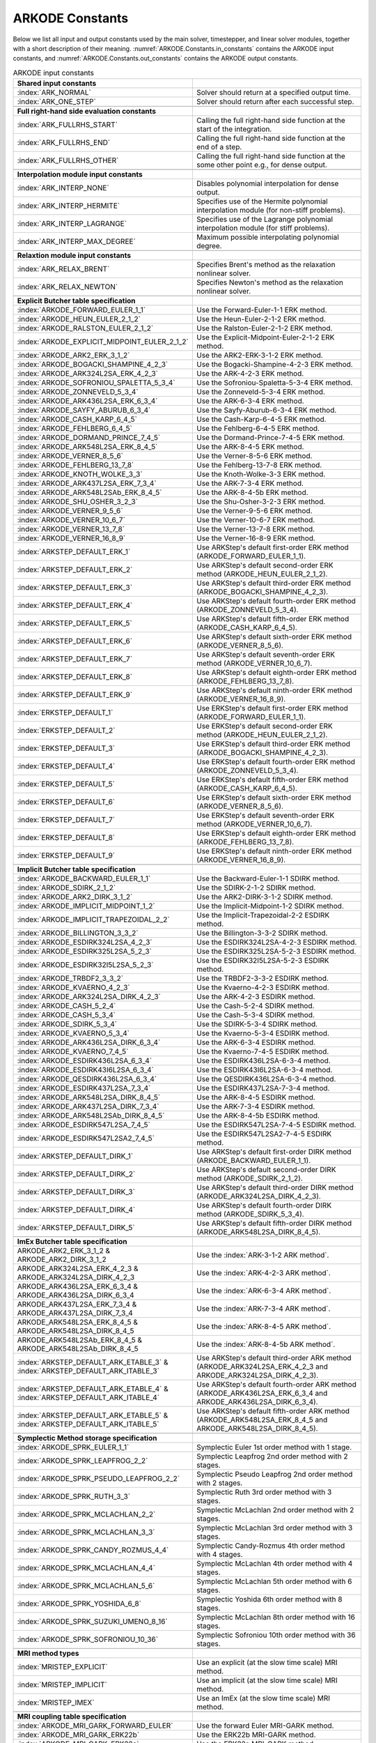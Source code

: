.. ----------------------------------------------------------------
   Programmer(s): Daniel R. Reynolds @ SMU
   ----------------------------------------------------------------
   SUNDIALS Copyright Start
   Copyright (c) 2002-2024, Lawrence Livermore National Security
   and Southern Methodist University.
   All rights reserved.

   See the top-level LICENSE and NOTICE files for details.

   SPDX-License-Identifier: BSD-3-Clause
   SUNDIALS Copyright End
   ----------------------------------------------------------------

.. _ARKODE.Constants:

================
ARKODE Constants
================

Below we list all input and output constants used by the main solver,
timestepper, and linear solver modules, together with a short
description of their meaning.  :numref:`ARKODE.Constants.in_constants`
contains the ARKODE input constants, and :numref:`ARKODE.Constants.out_constants`
contains the ARKODE output constants.

.. _ARKODE.Constants.in_constants:
.. table:: ARKODE input constants
   :widths: 38 52

   +-----------------------------------------------+------------------------------------------------------------+
   | **Shared input constants**                    |                                                            |
   +-----------------------------------------------+------------------------------------------------------------+
   | :index:`ARK_NORMAL`                           | Solver should return at a specified output time.           |
   +-----------------------------------------------+------------------------------------------------------------+
   | :index:`ARK_ONE_STEP`                         | Solver should return after each successful step.           |
   +-----------------------------------------------+------------------------------------------------------------+
   |                                               |                                                            |
   +-----------------------------------------------+------------------------------------------------------------+
   | **Full right-hand side evaluation constants** |                                                            |
   +-----------------------------------------------+------------------------------------------------------------+
   | :index:`ARK_FULLRHS_START`                    | Calling the full right-hand side function at the           |
   |                                               | start of the integration.                                  |
   +-----------------------------------------------+------------------------------------------------------------+
   | :index:`ARK_FULLRHS_END`                      | Calling the full right-hand side function at the end of    |
   |                                               | a step.                                                    |
   +-----------------------------------------------+------------------------------------------------------------+
   | :index:`ARK_FULLRHS_OTHER`                    | Calling the full right-hand side function at the some      |
   |                                               | other point e.g., for dense output.                        |
   +-----------------------------------------------+------------------------------------------------------------+
   |                                               |                                                            |
   +-----------------------------------------------+------------------------------------------------------------+
   | **Interpolation module input constants**      |                                                            |
   +-----------------------------------------------+------------------------------------------------------------+
   | :index:`ARK_INTERP_NONE`                      | Disables polynomial interpolation for dense output.        |
   +-----------------------------------------------+------------------------------------------------------------+
   | :index:`ARK_INTERP_HERMITE`                   | Specifies use of the Hermite polynomial interpolation      |
   |                                               | module (for non-stiff problems).                           |
   +-----------------------------------------------+------------------------------------------------------------+
   | :index:`ARK_INTERP_LAGRANGE`                  | Specifies use of the Lagrange polynomial interpolation     |
   |                                               | module (for stiff problems).                               |
   +-----------------------------------------------+------------------------------------------------------------+
   | :index:`ARK_INTERP_MAX_DEGREE`                | Maximum possible interpolating polynomial degree.          |
   +-----------------------------------------------+------------------------------------------------------------+
   |                                               |                                                            |
   +-----------------------------------------------+------------------------------------------------------------+
   | **Relaxtion module input constants**          |                                                            |
   +-----------------------------------------------+------------------------------------------------------------+
   | :index:`ARK_RELAX_BRENT`                      | Specifies Brent's method as the relaxation nonlinear       |
   |                                               | solver.                                                    |
   +-----------------------------------------------+------------------------------------------------------------+
   | :index:`ARK_RELAX_NEWTON`                     | Specifies Newton's method as the relaxation nonlinear      |
   |                                               | solver.                                                    |
   +-----------------------------------------------+------------------------------------------------------------+
   |                                               |                                                            |
   +-----------------------------------------------+------------------------------------------------------------+
   | **Explicit Butcher table specification**      |                                                            |
   +-----------------------------------------------+------------------------------------------------------------+
   | :index:`ARKODE_FORWARD_EULER_1_1`             | Use the Forward-Euler-1-1 ERK method.                      |
   +-----------------------------------------------+------------------------------------------------------------+
   | :index:`ARKODE_HEUN_EULER_2_1_2`              | Use the Heun-Euler-2-1-2 ERK method.                       |
   +-----------------------------------------------+------------------------------------------------------------+
   | :index:`ARKODE_RALSTON_EULER_2_1_2`           | Use the Ralston-Euler-2-1-2 ERK method.                    |
   +-----------------------------------------------+------------------------------------------------------------+
   | :index:`ARKODE_EXPLICIT_MIDPOINT_EULER_2_1_2` | Use the Explicit-Midpoint-Euler-2-1-2 ERK method.          |
   +-----------------------------------------------+------------------------------------------------------------+
   | :index:`ARKODE_ARK2_ERK_3_1_2`                | Use the ARK2-ERK-3-1-2 ERK method.                         |
   +-----------------------------------------------+------------------------------------------------------------+
   | :index:`ARKODE_BOGACKI_SHAMPINE_4_2_3`        | Use the Bogacki-Shampine-4-2-3 ERK method.                 |
   +-----------------------------------------------+------------------------------------------------------------+
   | :index:`ARKODE_ARK324L2SA_ERK_4_2_3`          | Use the ARK-4-2-3 ERK method.                              |
   +-----------------------------------------------+------------------------------------------------------------+
   | :index:`ARKODE_SOFRONIOU_SPALETTA_5_3_4`      | Use the Sofroniou-Spaletta-5-3-4 ERK method.               |
   +-----------------------------------------------+------------------------------------------------------------+
   | :index:`ARKODE_ZONNEVELD_5_3_4`               | Use the Zonneveld-5-3-4 ERK method.                        |
   +-----------------------------------------------+------------------------------------------------------------+
   | :index:`ARKODE_ARK436L2SA_ERK_6_3_4`          | Use the ARK-6-3-4 ERK method.                              |
   +-----------------------------------------------+------------------------------------------------------------+
   | :index:`ARKODE_SAYFY_ABURUB_6_3_4`            | Use the Sayfy-Aburub-6-3-4 ERK method.                     |
   +-----------------------------------------------+------------------------------------------------------------+
   | :index:`ARKODE_CASH_KARP_6_4_5`               | Use the Cash-Karp-6-4-5 ERK method.                        |
   +-----------------------------------------------+------------------------------------------------------------+
   | :index:`ARKODE_FEHLBERG_6_4_5`                | Use the Fehlberg-6-4-5 ERK method.                         |
   +-----------------------------------------------+------------------------------------------------------------+
   | :index:`ARKODE_DORMAND_PRINCE_7_4_5`          | Use the Dormand-Prince-7-4-5 ERK method.                   |
   +-----------------------------------------------+------------------------------------------------------------+
   | :index:`ARKODE_ARK548L2SA_ERK_8_4_5`          | Use the ARK-8-4-5 ERK method.                              |
   +-----------------------------------------------+------------------------------------------------------------+
   | :index:`ARKODE_VERNER_8_5_6`                  | Use the Verner-8-5-6 ERK method.                           |
   +-----------------------------------------------+------------------------------------------------------------+
   | :index:`ARKODE_FEHLBERG_13_7_8`               | Use the Fehlberg-13-7-8 ERK method.                        |
   +-----------------------------------------------+------------------------------------------------------------+
   | :index:`ARKODE_KNOTH_WOLKE_3_3`               | Use the Knoth-Wolke-3-3 ERK method.                        |
   +-----------------------------------------------+------------------------------------------------------------+
   | :index:`ARKODE_ARK437L2SA_ERK_7_3_4`          | Use the ARK-7-3-4 ERK method.                              |
   +-----------------------------------------------+------------------------------------------------------------+
   | :index:`ARKODE_ARK548L2SAb_ERK_8_4_5`         | Use the ARK-8-4-5b ERK method.                             |
   +-----------------------------------------------+------------------------------------------------------------+
   | :index:`ARKODE_SHU_OSHER_3_2_3`               | Use the Shu-Osher-3-2-3 ERK method.                        |
   +-----------------------------------------------+------------------------------------------------------------+
   | :index:`ARKODE_VERNER_9_5_6`                  | Use the Verner-9-5-6 ERK method.                           |
   +-----------------------------------------------+------------------------------------------------------------+
   | :index:`ARKODE_VERNER_10_6_7`                 | Use the Verner-10-6-7 ERK method.                          |
   +-----------------------------------------------+------------------------------------------------------------+
   | :index:`ARKODE_VERNER_13_7_8`                 | Use the Verner-13-7-8 ERK method.                          |
   +-----------------------------------------------+------------------------------------------------------------+
   | :index:`ARKODE_VERNER_16_8_9`                 | Use the Verner-16-8-9 ERK method.                          |
   +-----------------------------------------------+------------------------------------------------------------+
   | :index:`ARKSTEP_DEFAULT_ERK_1`                | Use ARKStep's default first-order ERK method               |
   |                                               | (ARKODE_FORWARD_EULER_1_1).                                |
   +-----------------------------------------------+------------------------------------------------------------+
   | :index:`ARKSTEP_DEFAULT_ERK_2`                | Use ARKStep's default second-order ERK method              |
   |                                               | (ARKODE_HEUN_EULER_2_1_2).                                 |
   +-----------------------------------------------+------------------------------------------------------------+
   | :index:`ARKSTEP_DEFAULT_ERK_3`                | Use ARKStep's default third-order ERK method               |
   |                                               | (ARKODE_BOGACKI_SHAMPINE_4_2_3).                           |
   +-----------------------------------------------+------------------------------------------------------------+
   | :index:`ARKSTEP_DEFAULT_ERK_4`                | Use ARKStep's default fourth-order ERK method              |
   |                                               | (ARKODE_ZONNEVELD_5_3_4).                                  |
   +-----------------------------------------------+------------------------------------------------------------+
   | :index:`ARKSTEP_DEFAULT_ERK_5`                | Use ARKStep's default fifth-order ERK method               |
   |                                               | (ARKODE_CASH_KARP_6_4_5).                                  |
   +-----------------------------------------------+------------------------------------------------------------+
   | :index:`ARKSTEP_DEFAULT_ERK_6`                | Use ARKStep's default sixth-order ERK method               |
   |                                               | (ARKODE_VERNER_8_5_6).                                     |
   +-----------------------------------------------+------------------------------------------------------------+
   | :index:`ARKSTEP_DEFAULT_ERK_7`                | Use ARKStep's default seventh-order ERK method             |
   |                                               | (ARKODE_VERNER_10_6_7).                                    |
   +-----------------------------------------------+------------------------------------------------------------+
   | :index:`ARKSTEP_DEFAULT_ERK_8`                | Use ARKStep's default eighth-order ERK method              |
   |                                               | (ARKODE_FEHLBERG_13_7_8).                                  |
   +-----------------------------------------------+------------------------------------------------------------+
   | :index:`ARKSTEP_DEFAULT_ERK_9`                | Use ARKStep's default ninth-order ERK method               |
   |                                               | (ARKODE_VERNER_16_8_9).                                    |
   +-----------------------------------------------+------------------------------------------------------------+
   | :index:`ERKSTEP_DEFAULT_1`                    | Use ERKStep's default first-order ERK method               |
   |                                               | (ARKODE_FORWARD_EULER_1_1).                                |
   +-----------------------------------------------+------------------------------------------------------------+
   | :index:`ERKSTEP_DEFAULT_2`                    | Use ERKStep's default second-order ERK method              |
   |                                               | (ARKODE_HEUN_EULER_2_1_2).                                 |
   +-----------------------------------------------+------------------------------------------------------------+
   | :index:`ERKSTEP_DEFAULT_3`                    | Use ERKStep's default third-order ERK method               |
   |                                               | (ARKODE_BOGACKI_SHAMPINE_4_2_3).                           |
   +-----------------------------------------------+------------------------------------------------------------+
   | :index:`ERKSTEP_DEFAULT_4`                    | Use ERKStep's default fourth-order ERK method              |
   |                                               | (ARKODE_ZONNEVELD_5_3_4).                                  |
   +-----------------------------------------------+------------------------------------------------------------+
   | :index:`ERKSTEP_DEFAULT_5`                    | Use ERKStep's default fifth-order ERK method               |
   |                                               | (ARKODE_CASH_KARP_6_4_5).                                  |
   +-----------------------------------------------+------------------------------------------------------------+
   | :index:`ERKSTEP_DEFAULT_6`                    | Use ERKStep's default sixth-order ERK method               |
   |                                               | (ARKODE_VERNER_8_5_6).                                     |
   +-----------------------------------------------+------------------------------------------------------------+
   | :index:`ERKSTEP_DEFAULT_7`                    | Use ERKStep's default seventh-order ERK method             |
   |                                               | (ARKODE_VERNER_10_6_7).                                    |
   +-----------------------------------------------+------------------------------------------------------------+
   | :index:`ERKSTEP_DEFAULT_8`                    | Use ERKStep's default eighth-order ERK method              |
   |                                               | (ARKODE_FEHLBERG_13_7_8).                                  |
   +-----------------------------------------------+------------------------------------------------------------+
   | :index:`ERKSTEP_DEFAULT_9`                    | Use ERKStep's default ninth-order ERK method               |
   |                                               | (ARKODE_VERNER_16_8_9).                                    |
   +-----------------------------------------------+------------------------------------------------------------+
   |                                               |                                                            |
   +-----------------------------------------------+------------------------------------------------------------+
   | **Implicit Butcher table specification**      |                                                            |
   +-----------------------------------------------+------------------------------------------------------------+
   | :index:`ARKODE_BACKWARD_EULER_1_1`            | Use the Backward-Euler-1-1 SDIRK method.                   |
   +-----------------------------------------------+------------------------------------------------------------+
   | :index:`ARKODE_SDIRK_2_1_2`                   | Use the SDIRK-2-1-2 SDIRK method.                          |
   +-----------------------------------------------+------------------------------------------------------------+
   | :index:`ARKODE_ARK2_DIRK_3_1_2`               | Use the ARK2-DIRK-3-1-2 SDIRK method.                      |
   +-----------------------------------------------+------------------------------------------------------------+
   | :index:`ARKODE_IMPLICIT_MIDPOINT_1_2`         | Use the Implicit-Midpoint-1-2 SDIRK method.                |
   +-----------------------------------------------+------------------------------------------------------------+
   | :index:`ARKODE_IMPLICIT_TRAPEZOIDAL_2_2`      | Use the Implicit-Trapezoidal-2-2 ESDIRK method.            |
   +-----------------------------------------------+------------------------------------------------------------+
   | :index:`ARKODE_BILLINGTON_3_3_2`              | Use the Billington-3-3-2 SDIRK method.                     |
   +-----------------------------------------------+------------------------------------------------------------+
   | :index:`ARKODE_ESDIRK324L2SA_4_2_3`           | Use the ESDIRK324L2SA-4-2-3 ESDIRK method.                 |
   +-----------------------------------------------+------------------------------------------------------------+
   | :index:`ARKODE_ESDIRK325L2SA_5_2_3`           | Use the ESDIRK325L2SA-5-2-3 ESDIRK method.                 |
   +-----------------------------------------------+------------------------------------------------------------+
   | :index:`ARKODE_ESDIRK32I5L2SA_5_2_3`          | Use the ESDIRK32I5L2SA-5-2-3 ESDIRK method.                |
   +-----------------------------------------------+------------------------------------------------------------+
   | :index:`ARKODE_TRBDF2_3_3_2`                  | Use the TRBDF2-3-3-2 ESDIRK method.                        |
   +-----------------------------------------------+------------------------------------------------------------+
   | :index:`ARKODE_KVAERNO_4_2_3`                 | Use the Kvaerno-4-2-3 ESDIRK method.                       |
   +-----------------------------------------------+------------------------------------------------------------+
   | :index:`ARKODE_ARK324L2SA_DIRK_4_2_3`         | Use the ARK-4-2-3 ESDIRK method.                           |
   +-----------------------------------------------+------------------------------------------------------------+
   | :index:`ARKODE_CASH_5_2_4`                    | Use the Cash-5-2-4 SDIRK method.                           |
   +-----------------------------------------------+------------------------------------------------------------+
   | :index:`ARKODE_CASH_5_3_4`                    | Use the Cash-5-3-4 SDIRK method.                           |
   +-----------------------------------------------+------------------------------------------------------------+
   | :index:`ARKODE_SDIRK_5_3_4`                   | Use the SDIRK-5-3-4 SDIRK method.                          |
   +-----------------------------------------------+------------------------------------------------------------+
   | :index:`ARKODE_KVAERNO_5_3_4`                 | Use the Kvaerno-5-3-4 ESDIRK method.                       |
   +-----------------------------------------------+------------------------------------------------------------+
   | :index:`ARKODE_ARK436L2SA_DIRK_6_3_4`         | Use the ARK-6-3-4 ESDIRK method.                           |
   +-----------------------------------------------+------------------------------------------------------------+
   | :index:`ARKODE_KVAERNO_7_4_5`                 | Use the Kvaerno-7-4-5 ESDIRK method.                       |
   +-----------------------------------------------+------------------------------------------------------------+
   | :index:`ARKODE_ESDIRK436L2SA_6_3_4`           | Use the ESDIRK436L2SA-6-3-4 method.                        |
   +-----------------------------------------------+------------------------------------------------------------+
   | :index:`ARKODE_ESDIRK43I6L2SA_6_3_4`          | Use the ESDIRK43I6L2SA-6-3-4 method.                       |
   +-----------------------------------------------+------------------------------------------------------------+
   | :index:`ARKODE_QESDIRK436L2SA_6_3_4`          | Use the QESDIRK436L2SA-6-3-4 method.                       |
   +-----------------------------------------------+------------------------------------------------------------+
   | :index:`ARKODE_ESDIRK437L2SA_7_3_4`           | Use the ESDIRK437L2SA-7-3-4 method.                        |
   +-----------------------------------------------+------------------------------------------------------------+
   | :index:`ARKODE_ARK548L2SA_DIRK_8_4_5`         | Use the ARK-8-4-5 ESDIRK method.                           |
   +-----------------------------------------------+------------------------------------------------------------+
   | :index:`ARKODE_ARK437L2SA_DIRK_7_3_4`         | Use the ARK-7-3-4 ESDIRK method.                           |
   +-----------------------------------------------+------------------------------------------------------------+
   | :index:`ARKODE_ARK548L2SAb_DIRK_8_4_5`        | Use the ARK-8-4-5b ESDIRK method.                          |
   +-----------------------------------------------+------------------------------------------------------------+
   | :index:`ARKODE_ESDIRK547L2SA_7_4_5`           | Use the ESDIRK547L2SA-7-4-5 ESDIRK method.                 |
   +-----------------------------------------------+------------------------------------------------------------+
   | :index:`ARKODE_ESDIRK547L2SA2_7_4_5`          | Use the ESDIRK547L2SA2-7-4-5 ESDIRK method.                |
   +-----------------------------------------------+------------------------------------------------------------+
   | :index:`ARKSTEP_DEFAULT_DIRK_1`               | Use ARKStep's default first-order DIRK method              |
   |                                               | (ARKODE_BACKWARD_EULER_1_1).                               |
   +-----------------------------------------------+------------------------------------------------------------+
   | :index:`ARKSTEP_DEFAULT_DIRK_2`               | Use ARKStep's default second-order DIRK method             |
   |                                               | (ARKODE_SDIRK_2_1_2).                                      |
   +-----------------------------------------------+------------------------------------------------------------+
   | :index:`ARKSTEP_DEFAULT_DIRK_3`               | Use ARKStep's default third-order DIRK method              |
   |                                               | (ARKODE_ARK324L2SA_DIRK_4_2_3).                            |
   +-----------------------------------------------+------------------------------------------------------------+
   | :index:`ARKSTEP_DEFAULT_DIRK_4`               | Use ARKStep's default fourth-order DIRK method             |
   |                                               | (ARKODE_SDIRK_5_3_4).                                      |
   +-----------------------------------------------+------------------------------------------------------------+
   | :index:`ARKSTEP_DEFAULT_DIRK_5`               | Use ARKStep's default fifth-order DIRK method              |
   |                                               | (ARKODE_ARK548L2SA_DIRK_8_4_5).                            |
   +-----------------------------------------------+------------------------------------------------------------+
   |                                               |                                                            |
   +-----------------------------------------------+------------------------------------------------------------+
   | **ImEx Butcher table specification**          |                                                            |
   +-----------------------------------------------+------------------------------------------------------------+
   | ARKODE_ARK2_ERK_3_1_2 &                       | Use the :index:`ARK-3-1-2 ARK method`.                     |
   | ARKODE_ARK2_DIRK_3_1_2                        |                                                            |
   +-----------------------------------------------+------------------------------------------------------------+
   | ARKODE_ARK324L2SA_ERK_4_2_3 &                 | Use the :index:`ARK-4-2-3 ARK method`.                     |
   | ARKODE_ARK324L2SA_DIRK_4_2_3                  |                                                            |
   +-----------------------------------------------+------------------------------------------------------------+
   | ARKODE_ARK436L2SA_ERK_6_3_4 &                 | Use the :index:`ARK-6-3-4 ARK method`.                     |
   | ARKODE_ARK436L2SA_DIRK_6_3_4                  |                                                            |
   +-----------------------------------------------+------------------------------------------------------------+
   | ARKODE_ARK437L2SA_ERK_7_3_4 &                 | Use the :index:`ARK-7-3-4 ARK method`.                     |
   | ARKODE_ARK437L2SA_DIRK_7_3_4                  |                                                            |
   +-----------------------------------------------+------------------------------------------------------------+
   | ARKODE_ARK548L2SA_ERK_8_4_5 &                 | Use the :index:`ARK-8-4-5 ARK method`.                     |
   | ARKODE_ARK548L2SA_DIRK_8_4_5                  |                                                            |
   +-----------------------------------------------+------------------------------------------------------------+
   | ARKODE_ARK548L2SAb_ERK_8_4_5 &                | Use the :index:`ARK-8-4-5b ARK method`.                    |
   | ARKODE_ARK548L2SAb_DIRK_8_4_5                 |                                                            |
   +-----------------------------------------------+------------------------------------------------------------+
   | :index:`ARKSTEP_DEFAULT_ARK_ETABLE_3` &       | Use ARKStep's default third-order ARK method               |
   | :index:`ARKSTEP_DEFAULT_ARK_ITABLE_3`         | (ARKODE_ARK324L2SA_ERK_4_2_3 and                           |
   |                                               | ARKODE_ARK324L2SA_DIRK_4_2_3).                             |
   +-----------------------------------------------+------------------------------------------------------------+
   | :index:`ARKSTEP_DEFAULT_ARK_ETABLE_4` &       | Use ARKStep's default fourth-order ARK method              |
   | :index:`ARKSTEP_DEFAULT_ARK_ITABLE_4`         | (ARKODE_ARK436L2SA_ERK_6_3_4 and                           |
   |                                               | ARKODE_ARK436L2SA_DIRK_6_3_4).                             |
   +-----------------------------------------------+------------------------------------------------------------+
   | :index:`ARKSTEP_DEFAULT_ARK_ETABLE_5` &       | Use ARKStep's default fifth-order ARK method               |
   | :index:`ARKSTEP_DEFAULT_ARK_ITABLE_5`         | (ARKODE_ARK548L2SA_ERK_8_4_5 and                           |
   |                                               | ARKODE_ARK548L2SA_DIRK_8_4_5).                             |
   +-----------------------------------------------+------------------------------------------------------------+
   |                                               |                                                            |
   +-----------------------------------------------+------------------------------------------------------------+
   | **Symplectic Method storage specification**   |                                                            |
   +-----------------------------------------------+------------------------------------------------------------+
   | :index:`ARKODE_SPRK_EULER_1_1`                | Symplectic Euler 1st order method with 1 stage.            |
   +-----------------------------------------------+------------------------------------------------------------+
   | :index:`ARKODE_SPRK_LEAPFROG_2_2`             | Symplectic Leapfrog 2nd order method with 2 stages.        |
   +-----------------------------------------------+------------------------------------------------------------+
   | :index:`ARKODE_SPRK_PSEUDO_LEAPFROG_2_2`      | Symplectic Pseudo Leapfrog 2nd order method with 2 stages. |
   +-----------------------------------------------+------------------------------------------------------------+
   | :index:`ARKODE_SPRK_RUTH_3_3`                 | Symplectic Ruth 3rd order method with 3 stages.            |
   +-----------------------------------------------+------------------------------------------------------------+
   | :index:`ARKODE_SPRK_MCLACHLAN_2_2`            | Symplectic McLachlan 2nd order method with 2 stages.       |
   +-----------------------------------------------+------------------------------------------------------------+
   | :index:`ARKODE_SPRK_MCLACHLAN_3_3`            | Symplectic McLachlan 3rd order method with 3 stages.       |
   +-----------------------------------------------+------------------------------------------------------------+
   | :index:`ARKODE_SPRK_CANDY_ROZMUS_4_4`         | Symplectic Candy-Rozmus 4th order method with 4 stages.    |
   +-----------------------------------------------+------------------------------------------------------------+
   | :index:`ARKODE_SPRK_MCLACHLAN_4_4`            | Symplectic McLachlan 4th order method with 4 stages.       |
   +-----------------------------------------------+------------------------------------------------------------+
   | :index:`ARKODE_SPRK_MCLACHLAN_5_6`            | Symplectic McLachlan 5th order method with 6 stages.       |
   +-----------------------------------------------+------------------------------------------------------------+
   | :index:`ARKODE_SPRK_YOSHIDA_6_8`              | Symplectic Yoshida 6th order method with 8 stages.         |
   +-----------------------------------------------+------------------------------------------------------------+
   | :index:`ARKODE_SPRK_SUZUKI_UMENO_8_16`        | Symplectic McLachlan 8th order method with 16 stages.      |
   +-----------------------------------------------+------------------------------------------------------------+
   | :index:`ARKODE_SPRK_SOFRONIOU_10_36`          | Symplectic Sofroniou 10th order method with 36 stages.     |
   +-----------------------------------------------+------------------------------------------------------------+
   |                                               |                                                            |
   +-----------------------------------------------+------------------------------------------------------------+
   | **MRI method types**                          |                                                            |
   +-----------------------------------------------+------------------------------------------------------------+
   | :index:`MRISTEP_EXPLICIT`                     | Use an explicit (at the slow time scale) MRI method.       |
   +-----------------------------------------------+------------------------------------------------------------+
   | :index:`MRISTEP_IMPLICIT`                     | Use an implicit (at the slow time scale) MRI method.       |
   +-----------------------------------------------+------------------------------------------------------------+
   | :index:`MRISTEP_IMEX`                         | Use an ImEx (at the slow time scale) MRI method.           |
   +-----------------------------------------------+------------------------------------------------------------+
   |                                               |                                                            |
   +-----------------------------------------------+------------------------------------------------------------+
   | **MRI coupling table specification**          |                                                            |
   +-----------------------------------------------+------------------------------------------------------------+
   | :index:`ARKODE_MRI_GARK_FORWARD_EULER`        | Use the forward Euler MRI-GARK method.                     |
   +-----------------------------------------------+------------------------------------------------------------+
   | :index:`ARKODE_MRI_GARK_ERK22b`               | Use the ERK22b MRI-GARK method.                            |
   +-----------------------------------------------+------------------------------------------------------------+
   | :index:`ARKODE_MRI_GARK_ERK22a`               | Use the ERK22a MRI-GARK method.                            |
   +-----------------------------------------------+------------------------------------------------------------+
   | :index:`ARKODE_MRI_GARK_RALSTON2`             | Use the second order Ralston MRI-GARK method.              |
   +-----------------------------------------------+------------------------------------------------------------+
   | :index:`ARKODE_MIS_MW3`                       | Use the Knoth-Wolke-3 MIS method.                          |
   +-----------------------------------------------+------------------------------------------------------------+
   | :index:`ARKODE_MRI_GARK_ERK33a`               | Use the ERK33a MRI-GARK method.                            |
   +-----------------------------------------------+------------------------------------------------------------+
   | :index:`ARKODE_MRI_GARK_RALSTON3`             | Use the third order Ralston MRI-GARK method.               |
   +-----------------------------------------------+------------------------------------------------------------+
   | :index:`ARKODE_MRI_GARK_ERK45a`               | Use the ERK45a MRI-GARK method.                            |
   +-----------------------------------------------+------------------------------------------------------------+
   | :index:`ARKODE_MRI_GARK_BACKWARD_EULER`       | Use the backward Euler MRI-GARK method.                    |
   +-----------------------------------------------+------------------------------------------------------------+
   | :index:`ARKODE_MRI_GARK_IRK21a`               | Use the IRK21a MRI-GARK method.                            |
   +-----------------------------------------------+------------------------------------------------------------+
   | :index:`ARKODE_MRI_GARK_IMPLICIT_MIDPOINT`    | Use the implicit midpoint MRI-GARK method.                 |
   +-----------------------------------------------+------------------------------------------------------------+
   | :index:`ARKODE_MRI_GARK_ESDIRK34a`            | Use the ESDIRK34a MRI-GARK method.                         |
   +-----------------------------------------------+------------------------------------------------------------+
   | :index:`ARKODE_MRI_GARK_ESDIRK46a`            | Use the ESDIRK46a MRI-GARK method.                         |
   +-----------------------------------------------+------------------------------------------------------------+
   | :index:`ARKODE_IMEX_MRI_GARK_EULER`           | Use the Euler IMEX-MRI-GARK method.                        |
   +-----------------------------------------------+------------------------------------------------------------+
   | :index:`ARKODE_IMEX_MRI_GARK_TRAPEZOIDAL`     | Use the trapezoidal rule IMEX-MRI-GARK method.             |
   +-----------------------------------------------+------------------------------------------------------------+
   | :index:`ARKODE_IMEX_MRI_GARK_MIDPOINT`        | Use the midpoint rule IMEX-MRI-GARK method.                |
   +-----------------------------------------------+------------------------------------------------------------+
   | :index:`ARKODE_IMEX_MRI_GARK3a`               | Use the IMEX-MRI-GARK3a method.                            |
   +-----------------------------------------------+------------------------------------------------------------+
   | :index:`ARKODE_IMEX_MRI_GARK3b`               | Use the IMEX-MRI-GARK3b method.                            |
   +-----------------------------------------------+------------------------------------------------------------+
   | :index:`ARKODE_IMEX_MRI_GARK4`                | Use the IMEX-MRI-GARK4 method.                             |
   +-----------------------------------------------+------------------------------------------------------------+
   | :index:`MRISTEP_DEFAULT_EXPL_TABLE_1`         | Use MRIStep's default 1st-order explicit method            |
   |                                               | (MRI_GARK_FORWARD_EULER).                                  |
   +-----------------------------------------------+------------------------------------------------------------+
   | :index:`MRISTEP_DEFAULT_EXPL_TABLE_2`         | Use MRIStep's default 2nd-order explicit method            |
   |                                               | (MRI_GARK_ERK22b).                                         |
   +-----------------------------------------------+------------------------------------------------------------+
   | :index:`MRISTEP_DEFAULT_EXPL_TABLE_3`         | Use MRIStep's default 3rd-order explicit method            |
   |                                               | (MIS_MW3).                                                 |
   +-----------------------------------------------+------------------------------------------------------------+
   | :index:`MRISTEP_DEFAULT_EXPL_TABLE_4`         | Use MRIStep's default 4th-order explicit method            |
   |                                               | (MRI_GARK_ERK45a).                                         |
   +-----------------------------------------------+------------------------------------------------------------+
   | :index:`MRISTEP_DEFAULT_IMPL_SD_TABLE_1`      | Use MRIStep's default 1st-order solve-decoupled implicit   |
   |                                               | method (MRI_GARK_BACKWARD_EULER).                          |
   +-----------------------------------------------+------------------------------------------------------------+
   | :index:`MRISTEP_DEFAULT_IMPL_SD_TABLE_2`      | Use MRIStep's default 2nd-order solve-decoupled implicit   |
   |                                               | method (MRI_GARK_IRK21a).                                  |
   +-----------------------------------------------+------------------------------------------------------------+
   | :index:`MRISTEP_DEFAULT_IMPL_SD_TABLE_3`      | Use MRIStep's default 3rd-order solve-decoupled implicit   |
   |                                               | method (MRI_GARK_ESDIRK34a).                               |
   +-----------------------------------------------+------------------------------------------------------------+
   | :index:`MRISTEP_DEFAULT_IMPL_SD_TABLE_4`      | Use MRIStep's default 4th-order solve-decoupled implicit   |
   |                                               | method (MRI_GARK_ESDIRK46a).                               |
   +-----------------------------------------------+------------------------------------------------------------+
   | :index:`MRISTEP_DEFAULT_IMEX_SD_TABLE_1`      | Use MRIStep's default 1st-order solve-decoupled ImEx       |
   |                                               | method (IMEX_MRI_GARK_EULER).                              |
   +-----------------------------------------------+------------------------------------------------------------+
   | :index:`MRISTEP_DEFAULT_IMEX_SD_TABLE_2`      | Use MRIStep's default 2nd-order solve-decoupled ImEx       |
   |                                               | method (ARKODE_IMEX_MRI_GARK_TRAPEZOIDAL).                 |
   +-----------------------------------------------+------------------------------------------------------------+
   | :index:`MRISTEP_DEFAULT_IMEX_SD_TABLE_3`      | Use MRIStep's default 3rd-order solve-decoupled ImEx       |
   |                                               | method (IMEX_MRI_GARK3b).                                  |
   +-----------------------------------------------+------------------------------------------------------------+
   | :index:`MRISTEP_DEFAULT_IMEX_SD_TABLE_4`      | Use MRIStep's default 4th-order solve-decoupled ImEx       |
   |                                               | method (IMEX_MRI_GARK4).                                   |
   +-----------------------------------------------+------------------------------------------------------------+



.. _ARKODE.Constants.out_constants:
.. table:: ARKODE output constants
   :widths: 25 5 60

   +-------------------------------------+------+------------------------------------------------------------+
   | **Shared output constants**                                                                             |
   +-------------------------------------+------+------------------------------------------------------------+
   | :index:`ARK_SUCCESS`                | 0    | Successful function return.                                |
   +-------------------------------------+------+------------------------------------------------------------+
   | :index:`ARK_TSTOP_RETURN`           | 1    | ARKODE succeeded by reaching the specified stopping point. |
   +-------------------------------------+------+------------------------------------------------------------+
   | :index:`ARK_ROOT_RETURN`            | 2    | ARKODE succeeded and found one more more roots.            |
   +-------------------------------------+------+------------------------------------------------------------+
   | :index:`ARK_WARNING`                | 99   | ARKODE succeeded but an unusual situation occurred.        |
   +-------------------------------------+------+------------------------------------------------------------+
   | :index:`ARK_TOO_MUCH_WORK`          | -1   | The solver took ``mxstep`` internal steps but could not    |
   |                                     |      | reach ``tout``.                                            |
   +-------------------------------------+------+------------------------------------------------------------+
   | :index:`ARK_TOO_MUCH_ACC`           | -2   | The solver could not satisfy the accuracy                  |
   |                                     |      | demanded by the user for some internal step.               |
   +-------------------------------------+------+------------------------------------------------------------+
   | :index:`ARK_ERR_FAILURE`            | -3   | Error test failures occurred too many times during one     |
   |                                     |      | internal time step, or the minimum step size was reached.  |
   +-------------------------------------+------+------------------------------------------------------------+
   | :index:`ARK_CONV_FAILURE`           | -4   | Convergence test failures occurred too many times during   |
   |                                     |      | one internal time step, or the minimum step size was       |
   |                                     |      | reached.                                                   |
   +-------------------------------------+------+------------------------------------------------------------+
   | :index:`ARK_LINIT_FAIL`             | -5   | The linear solver's initialization function failed.        |
   +-------------------------------------+------+------------------------------------------------------------+
   | :index:`ARK_LSETUP_FAIL`            | -6   | The linear solver's setup function failed in an            |
   |                                     |      | unrecoverable manner.                                      |
   +-------------------------------------+------+------------------------------------------------------------+
   | :index:`ARK_LSOLVE_FAIL`            | -7   | The linear solver's solve function failed in an            |
   |                                     |      | unrecoverable manner.                                      |
   +-------------------------------------+------+------------------------------------------------------------+
   | :index:`ARK_RHSFUNC_FAIL`           | -8   | The right-hand side function failed in an                  |
   |                                     |      | unrecoverable manner.                                      |
   +-------------------------------------+------+------------------------------------------------------------+
   | :index:`ARK_FIRST_RHSFUNC_ERR`      | -9   | The right-hand side function failed at the first call.     |
   +-------------------------------------+------+------------------------------------------------------------+
   | :index:`ARK_REPTD_RHSFUNC_ERR`      | -10  | The right-hand side function had repeated recoverable      |
   |                                     |      | errors.                                                    |
   +-------------------------------------+------+------------------------------------------------------------+
   | :index:`ARK_UNREC_RHSFUNC_ERR`      | -11  | The right-hand side function had a recoverable error, but  |
   |                                     |      | no recovery is possible.                                   |
   +-------------------------------------+------+------------------------------------------------------------+
   | :index:`ARK_RTFUNC_FAIL`            | -12  | The rootfinding function failed in an unrecoverable        |
   |                                     |      | manner.                                                    |
   +-------------------------------------+------+------------------------------------------------------------+
   | :index:`ARK_LFREE_FAIL`             | -13  | The linear solver's memory deallocation function failed.   |
   +-------------------------------------+------+------------------------------------------------------------+
   | :index:`ARK_MASSINIT_FAIL`          | -14  | The mass matrix linear solver's initialization function    |
   |                                     |      | failed.                                                    |
   +-------------------------------------+------+------------------------------------------------------------+
   | :index:`ARK_MASSSETUP_FAIL`         | -15  | The mass matrix linear solver's setup function failed in   |
   |                                     |      | an unrecoverable manner.                                   |
   +-------------------------------------+------+------------------------------------------------------------+
   | :index:`ARK_MASSSOLVE_FAIL`         | -16  | The mass matrix linear solver's solve function failed in   |
   |                                     |      | an unrecoverable manner.                                   |
   +-------------------------------------+------+------------------------------------------------------------+
   | :index:`ARK_MASSFREE_FAIL`          | -17  | The mass matrix linear solver's memory deallocation        |
   |                                     |      | function failed.                                           |
   +-------------------------------------+------+------------------------------------------------------------+
   | :index:`ARK_MASSMULT_FAIL`          | -18  | The mass matrix-vector product function failed.            |
   +-------------------------------------+------+------------------------------------------------------------+
   | :index:`ARK_CONSTR_FAIL`            | -19  | The inequality constraint test failed repeatedly or        |
   |                                     |      | failed with the minimum step size.                         |
   +-------------------------------------+------+------------------------------------------------------------+
   | :index:`ARK_MEM_FAIL`               | -20  | A memory allocation failed.                                |
   +-------------------------------------+------+------------------------------------------------------------+
   | :index:`ARK_MEM_NULL`               | -21  | The ``arkode_mem`` argument was ``NULL``.                  |
   +-------------------------------------+------+------------------------------------------------------------+
   | :index:`ARK_ILL_INPUT`              | -22  | One of the function inputs is illegal.                     |
   +-------------------------------------+------+------------------------------------------------------------+
   | :index:`ARK_NO_MALLOC`              | -23  | The ARKODE memory block was not allocated by               |
   |                                     |      | a call to :c:func:`ARKStepCreate`,                         |
   |                                     |      | :c:func:`ERKStepCreate`, or :c:func:`MRIStepCreate`.       |
   +-------------------------------------+------+------------------------------------------------------------+
   | :index:`ARK_BAD_K`                  | -24  | The derivative order :math:`k` is larger than allowed.     |
   +-------------------------------------+------+------------------------------------------------------------+
   | :index:`ARK_BAD_T`                  | -25  | The time :math:`t` is outside the last step taken.         |
   +-------------------------------------+------+------------------------------------------------------------+
   | :index:`ARK_BAD_DKY`                | -26  | The output derivative vector is ``NULL``.                  |
   +-------------------------------------+------+------------------------------------------------------------+
   | :index:`ARK_TOO_CLOSE`              | -27  | The output and initial times are too close to each other.  |
   +-------------------------------------+------+------------------------------------------------------------+
   | :index:`ARK_VECTOROP_ERR`           | -28  | An error occurred when calling an :c:type:`N_Vector`       |
   |                                     |      | routine.                                                   |
   +-------------------------------------+------+------------------------------------------------------------+
   | :index:`ARK_NLS_INIT_FAIL`          | -29  | An error occurred when initializing a SUNNonlinSol module. |
   +-------------------------------------+------+------------------------------------------------------------+
   | :index:`ARK_NLS_SETUP_FAIL`         | -30  | A non-recoverable error occurred when setting up a         |
   |                                     |      | SUNNonlinSol module.                                       |
   +-------------------------------------+------+------------------------------------------------------------+
   | :index:`ARK_NLS_SETUP_RECVR`        | -31  | A recoverable error occurred when setting up a             |
   |                                     |      | SUNNonlinSol module.                                       |
   +-------------------------------------+------+------------------------------------------------------------+
   | :index:`ARK_NLS_OP_ERR`             | -32  | An error occurred when calling a set/get routine in a      |
   |                                     |      | SUNNonlinSol module.                                       |
   +-------------------------------------+------+------------------------------------------------------------+
   | :index:`ARK_INNERSTEP_ATTACH_ERR`   | -33  | An error occurred when attaching the inner stepper module. |
   +-------------------------------------+------+------------------------------------------------------------+
   | :index:`ARK_INNERSTEP_FAIL`         | -34  | An error occurred in the inner stepper module.             |
   +-------------------------------------+------+------------------------------------------------------------+
   | :index:`ARK_PREINNERFN_FAIL`        | -35  | An error occurred in the MRIStep pre inner integrator      |
   |                                     |      | function.                                                  |
   +-------------------------------------+------+------------------------------------------------------------+
   | :index:`ARK_POSTINNERFN_FAIL`       | -36  | An error occurred in the MRIStep post inner integrator     |
   |                                     |      | function.                                                  |
   +-------------------------------------+------+------------------------------------------------------------+
   | :index:`ARK_INTERP_FAIL`            | -40  | An error occurred in the ARKODE polynomial interpolation   |
   |                                     |      | module.                                                    |
   +-------------------------------------+------+------------------------------------------------------------+
   | :index:`ARK_INVALID_TABLE`          | -41  | An invalid Butcher or MRI table was encountered.           |
   +-------------------------------------+------+------------------------------------------------------------+
   | :index:`ARK_CONTEXT_ERR`            | -42  | An error occurred with the SUNDIALS context object         |
   +-------------------------------------+------+------------------------------------------------------------+
   | :index:`ARK_RELAX_FAIL`             | -43  | An error occurred in computing the relaxation parameter    |
   +-------------------------------------+------+------------------------------------------------------------+
   | :index:`ARK_RELAX_MEM_FAIL`         | -44  | The relaxation memory structure is ``NULL``                |
   +-------------------------------------+------+------------------------------------------------------------+
   | :index:`ARK_RELAX_FUNC_FAIL`        | -45  | The relaxation function returned an unrecoverable error    |
   +-------------------------------------+------+------------------------------------------------------------+
   | :index:`ARK_RELAX_JAC_FAIL`         | -46  | The relaxation Jacobian function returned an unrecoverable |
   |                                     |      | error                                                      |
   +-------------------------------------+------+------------------------------------------------------------+
   | :index:`ARK_CONTROLLER_ERR`         | -47  | An error with a SUNAdaptController object was encountered. |
   +-------------------------------------+------+------------------------------------------------------------+
   | :index:`ARK_STEPPER_UNSUPPORTED`    | -48  | An operation was not supported by the current              |
   |                                     |      | time-stepping module.                                      |
   +-------------------------------------+------+------------------------------------------------------------+
   | :index:`ARK_SUNSTEPPER_ERR`         | -49  | An error occured in the SUNStepper module                  |
   +-------------------------------------+------+------------------------------------------------------------+
   | :index:`ARK_UNRECOGNIZED_ERROR`     | -99  | An unknown error was encountered.                          |
   +-------------------------------------+------+------------------------------------------------------------+
   |                                                                                                         |
   +-------------------------------------+------+------------------------------------------------------------+
   | **ARKLS linear solver module output constants**                                                         |
   +-------------------------------------+------+------------------------------------------------------------+
   | :index:`ARKLS_SUCCESS`              | 0    | Successful function return.                                |
   +-------------------------------------+------+------------------------------------------------------------+
   | :index:`ARKLS_MEM_NULL`             | -1   | The ``arkode_mem`` argument was ``NULL``.                  |
   +-------------------------------------+------+------------------------------------------------------------+
   | :index:`ARKLS_LMEM_NULL`            | -2   | The ARKLS linear solver interface has not been             |
   |                                     |      | initialized.                                               |
   +-------------------------------------+------+------------------------------------------------------------+
   | :index:`ARKLS_ILL_INPUT`            | -3   | The ARKLS solver interface is not compatible with          |
   |                                     |      | the current :c:type:`N_Vector` module, or an input value   |
   |                                     |      | was illegal.                                               |
   +-------------------------------------+------+------------------------------------------------------------+
   | :index:`ARKLS_MEM_FAIL`             | -4   | A memory allocation request failed.                        |
   +-------------------------------------+------+------------------------------------------------------------+
   | :index:`ARKLS_PMEM_NULL`            | -5   | The preconditioner module has not been initialized.        |
   +-------------------------------------+------+------------------------------------------------------------+
   | :index:`ARKLS_MASSMEM_NULL`         | -6   | The ARKLS mass-matrix linear solver interface has not been |
   |                                     |      | initialized.                                               |
   +-------------------------------------+------+------------------------------------------------------------+
   | :index:`ARKLS_JACFUNC_UNRECVR`      | -7   | The Jacobian function failed in an unrecoverable manner.   |
   +-------------------------------------+------+------------------------------------------------------------+
   | :index:`ARKLS_JACFUNC_RECVR`        | -8   | The Jacobian function had a recoverable error.             |
   +-------------------------------------+------+------------------------------------------------------------+
   | :index:`ARKLS_MASSFUNC_UNRECVR`     | -9   | The mass matrix function failed in an unrecoverable        |
   |                                     |      | manner.                                                    |
   +-------------------------------------+------+------------------------------------------------------------+
   | :index:`ARKLS_MASSFUNC_RECVR`       | -10  | The mass matrix function had a recoverable error.          |
   +-------------------------------------+------+------------------------------------------------------------+
   | :index:`ARKLS_SUNMAT_FAIL`          | -11  | An error occurred with the current :c:type:`SUNMatrix`     |
   |                                     |      | module.                                                    |
   +-------------------------------------+------+------------------------------------------------------------+
   | :index:`ARKLS_SUNLS_FAIL`           | -12  | An error occurred with the current                         |
   |                                     |      | :c:type:`SUNLinearSolver` module.                          |
   +-------------------------------------+------+------------------------------------------------------------+

.. c:enum:: ARKRelaxSolver

   Nonlinear solver identifiers used to specify the method for solving
   :eq:`ARKODE_RELAX_NLS` when relaxation is enabled.

   .. c:enumerator:: ARK_RELAX_NEWTON

      Newton's method

   .. c:enumerator:: ARK_RELAX_BRENT

      Brent's method
..
   Commented-out table rows:

      +-------------------------------------+------+------------------------------------------------------------+
      | :index:`ARK_POSTPROCESS_STEP_FAIL`  | -37  | An error occurred when calling the user-provided           |
      |                                     |      | step-based :c:func:`ARKPostProcessFn` routine.             |
      +-------------------------------------+------+------------------------------------------------------------+
      | :index:`ARK_POSTPROCESS_STAGE_FAIL` | -38  | An error occurred when calling the user-provided           |
      |                                     |      | stage-based :c:func:`ARKPostProcessFn` routine.            |
      +-------------------------------------+------+------------------------------------------------------------+
